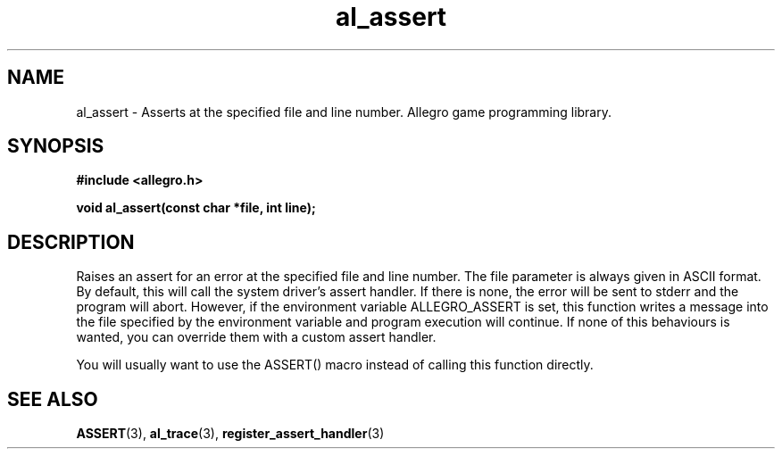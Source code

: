 .\" Generated by the Allegro makedoc utility
.TH al_assert 3 "version 4.4.3" "Allegro" "Allegro manual"
.SH NAME
al_assert \- Asserts at the specified file and line number. Allegro game programming library.\&
.SH SYNOPSIS
.B #include <allegro.h>

.sp
.B void al_assert(const char *file, int line);
.SH DESCRIPTION
Raises an assert for an error at the specified file and line number. The 
file parameter is always given in ASCII format. By default, this will call
the system driver's assert handler. If there is none, the error will be
sent to stderr and the program will abort. However, if the environment
variable ALLEGRO_ASSERT is set, this function writes a message into the
file specified by the environment variable and program execution will
continue. If none of this behaviours is wanted, you can override them with
a custom assert handler.

You will usually want to use the ASSERT() macro instead of calling this
function directly.

.SH SEE ALSO
.BR ASSERT (3),
.BR al_trace (3),
.BR register_assert_handler (3)
